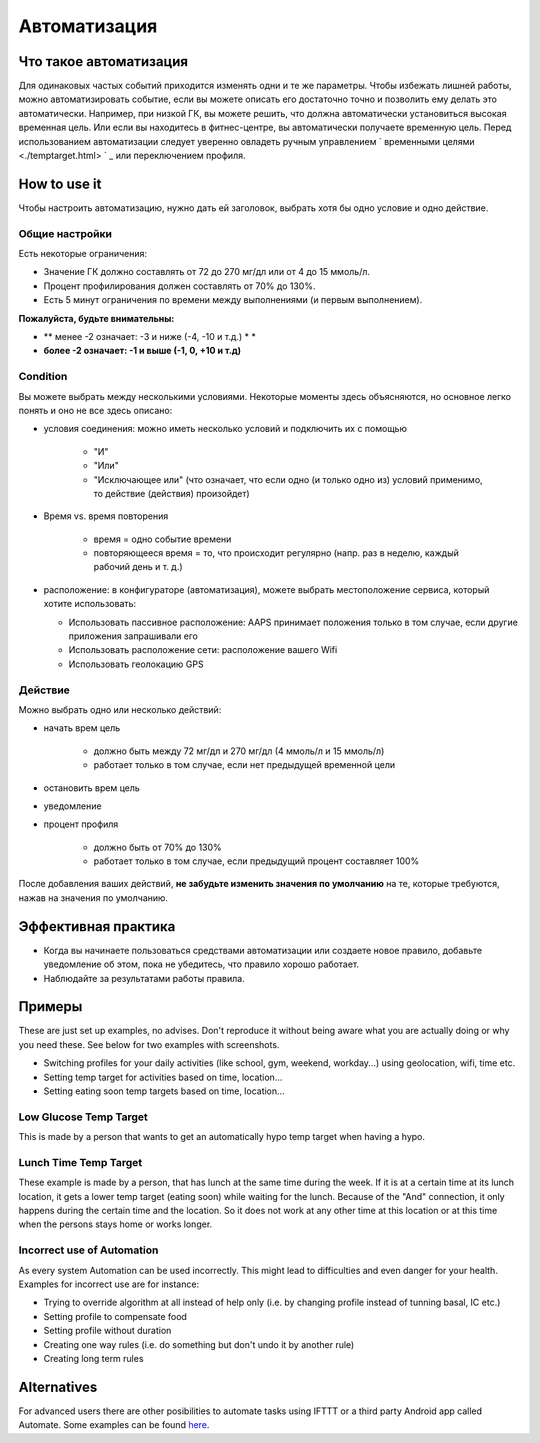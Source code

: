 Автоматизация
***************

Что такое автоматизация
===================
Для одинаковых частых событий приходится изменять одни и те же параметры. Чтобы избежать лишней работы, можно автоматизировать событие, если вы можете описать его достаточно точно и позволить ему делать это автоматически. Например, при низкой ГК, вы можете решить, что должна автоматически установиться высокая временная цель. Или если вы находитесь в фитнес-центре, вы автоматически получаете временную цель. Перед использованием автоматизации следует уверенно овладеть ручным управлением ` временными целями <./temptarget.html> ` _ или переключением профиля. 

.. изображение:: ../images/Automation_ConditionAction_RC3.png
  :alt: условие автоматизации + действие

How to use it
================
Чтобы настроить автоматизацию, нужно дать ей заголовок, выбрать хотя бы одно условие и одно действие. 

Общие настройки
--------
Есть некоторые ограничения:

* Значение ГК должно составлять от 72 до 270 мг/дл или от 4 до 15 ммоль/л.
* Процент профилирования должен составлять от 70% до 130%.
* Есть 5 минут ограничения по времени между выполнениями (и первым выполнением).

**Пожалуйста, будьте внимательны:**

* ** менее -2 означает: -3 и ниже (-4, -10 и т.д.) * *
* **более -2 означает: -1 и выше (-1, 0, +10 и т.д)**


Condition
------------
Вы можете выбрать между несколькими условиями. Некоторые моменты здесь объясняются, но основное легко понять и оно не все здесь описано:

* условия соединения: можно иметь несколько условий и подключить их с помощью 

   * "И"
   * "Или"
   * "Исключающее или" (что означает, что если одно (и только одно из) условий применимо, то действие (действия) произойдет)
   
* Время vs. время повторения

   * время = одно событие времени
   * повторяющееся время = то, что происходит регулярно (напр. раз в неделю, каждый рабочий день и т. д.)
   
* расположение: в конфигураторе (автоматизация), можете выбрать местоположение сервиса, который хотите использовать:

  * Использовать пассивное расположение: AAPS принимает положения только в том случае, если другие приложения запрашивали его
  * Использовать расположение сети: расположение вашего Wifi
  * Использовать геолокацию GPS
  
Действие
------
Можно выбрать одно или несколько действий: 

* начать врем цель 

   * должно быть между 72 мг/дл и 270 мг/дл (4 ммоль/л и 15 ммоль/л)
   * работает только в том случае, если нет предыдущей временной цели
   
* остановить врем цель
* уведомление
* процент профиля

   * должно быть от 70% до 130% 
   * работает только в том случае, если предыдущий процент составляет 100%

После добавления ваших действий, **не забудьте изменить значения по умолчанию** на те, которые требуются, нажав на значения по умолчанию.
 
.. image:: ../images/Automation_Default_V2_5.png
  :alt: автоматизация по умолчанию vs. задать значения

Эффективная практика
==========
* Когда вы начинаете пользоваться средствами автоматизации или создаете новое правило, добавьте уведомление об этом, пока не убедитесь, что правило хорошо работает.
* Наблюдайте за результатами работы правила.

Примеры
==========
These are just set up examples, no advises. Don't reproduce it without being aware what you are actually doing or why you need these. See below for two examples with screenshots.

* Switching profiles for your daily activities (like school, gym, weekend, workday...) using geolocation, wifi, time etc.
* Setting temp target for activities based on time, location...
* Setting eating soon temp targets based on time, location...

Low Glucose Temp Target
------------------------------------
.. image:: ../images/Automation2.png
  :alt: Automation2

This is made by a person that wants to get an automatically hypo temp target when having a hypo.

Lunch Time Temp Target
------------------------
.. image:: ../images/Automation3.png
  :alt: Automation3
  
These example is made by a person, that has lunch at the same time during the week. If it is at a certain time at its lunch location, it gets a lower temp target (eating soon) while waiting for the lunch. Because of the "And" connection, it only happens during the certain time and the  location. So it does not work at any other time at this location or at this time when the persons stays home or works longer. 

Incorrect use of Automation
------------------------------------
As every system Automation can be used incorrectly. This might lead to difficulties and even danger for your health. Examples for incorrect use are for instance:

* Trying to override algorithm at all instead of help only (i.e. by changing profile instead of tunning basal, IC etc.)
* Setting profile to compensate food
* Setting profile without duration
* Creating one way rules (i.e. do something but don't undo it by another rule)
* Creating long term rules

Alternatives
============

For advanced users there are other posibilities to automate tasks using IFTTT or a third party Android app called Automate. Some examples can be found `here <./automationwithapp.html>`_.
